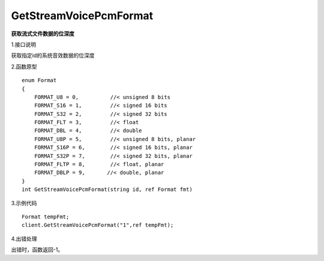 GetStreamVoicePcmFormat
=========================
**获取流式文件数据的位深度**

1.接口说明

获取指定id的系统音效数据的位深度

2.函数原型
::
    enum Format
    {
        FORMAT_U8 = 0,          //< unsigned 8 bits
        FORMAT_S16 = 1,         //< signed 16 bits
        FORMAT_S32 = 2,         //< signed 32 bits
        FORMAT_FLT = 3,         //< float
        FORMAT_DBL = 4,         //< double
        FORMAT_U8P = 5,         //< unsigned 8 bits, planar
        FORMAT_S16P = 6,        //< signed 16 bits, planar
        FORMAT_S32P = 7,        //< signed 32 bits, planar
        FORMAT_FLTP = 8,        //< float, planar
        FORMAT_DBLP = 9,       //< double, planar
    }
    int GetStreamVoicePcmFormat(string id, ref Format fmt)

3.示例代码
::
    Format tempFmt;
    client.GetStreamVoicePcmFormat("1",ref tempFmt);

4.出错处理

出错时，函数返回-1。
